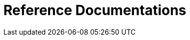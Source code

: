 = Reference Documentations
:description: A list of all reference documentations
:page-layout: list
:page-list_type: reference
:page-list_groups: { \
    "product": { \
        "display": "Core products" \
    }, \
    "extension": { \
        "display": "Extensions" \
    } \
}
